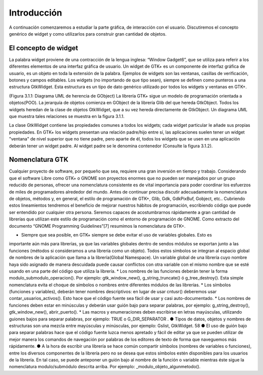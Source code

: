 Introducción
------------

A continuación comenzaremos a estudiar la parte gráfica, de interacción con el usuario. Discutiremos el concepto genérico de widget y como utilizarlos para construir gran cantidad de objetos.

El concepto de widget
=====================

La palabra widget proviene de una contracción de la lengua inglesa: “Window Gadget6”, que se utiliza
para referir a los diferentes elementos de una interfaz gráfica de usuario. Un widget de GTK+ es un
componente de interfaz gráfica de usuario, es un objeto en toda la extensión de la palabra. Ejemplos de
widgets son las ventanas, casillas de verificación, botones y campos editables. Los widgets (no
importando de que tipo sean), siempre se definen como punteros a una estructura GtkWidget. Esta
estructura es un tipo de dato genérico utilizado por todos los widgets y ventanas en GTK+.

(Figura 3.1.1: Diagrama UML de herencia de GObject)
La librería GTK+ sigue un modelo de programación orientada a objetos(POO). La jerarquía de
objetos comienza en GObject de la librería Glib del que hereda GtkObject. Todos los widgets
heredan de la clase de objetos GtkWidget, que a su vez hereda directamente de GtkObject. Un
diagrama UML que muestra tales relaciones se muestra en la figura 3.1.1.


La clase GtkWidget contiene las propiedades comunes a todos los widgets; cada widget
particular le añade sus propias propiedades. En GTK+ los widgets presentan una relación padre/hijo
entre sí, las aplicaciones suelen tener un widget "ventana" de nivel superior que no tiene padre, pero
aparte de él, todos los widgets que se usen en una aplicación deberán tener un widget padre. Al widget
padre se le denomina contenedor (Consulte la figura 3.1.2).


Nomenclatura GTK
================

Cualquier proyecto de software, por pequeño que sea, requiere una gran inversión en tiempo y trabajo.
Considerando que el software Libre como GTK+ o GNOME son proyectos enormes que no pueden ser
manejados por un grupo reducido de personas, ofrecer una nomenclatura consistente es de vital
importancia para poder coordinar los esfuerzos de miles de programadores alrededor del mundo.
Antes de continuar precisa discutir adecuadamente la nomenclatura de objetos, métodos y, en
general, el estilo de programación de GTK+, Glib, Gdk, GdkPixBuf, Gobject, etc.. Cubriendo
estos lineamientos tendremos el beneficio de mejorar nuestros hábitos de programación, escribiendo
código que puede ser entendido por cualquier otra persona.
Seremos capaces de acostumbrarnos rápidamente a gran cantidad de librerías que utilizan este
estilo de programación como el entorno de programación de GNOME.
Como extracto del documento “GNOME Programming Guidelines”[7] resumimos la
nomenclatura de GTK+. 

* Siempre que sea posible, en GTK+ siempre se debe evitar el uso de variables globales. Esto es
importante aún más para librerías, ya que las variables globales dentro de sendos módulos se
exportan junto a las funciones (métodos si consideramos a una librería como un objeto). Todos
estos símbolos se integran al espacio global de nombres de la aplicación que llama a la
librería(Global Namespace). Un variable global de una librería cuyo nombre haya sido asignado
de manera descuidada puede causar conflictos con otra variable con el mismo nombre que se
esté usando en una parte del código que utiliza la librería.
* Los nombres de las funciones deberán tener la forma modulo_submodulo_operacion().
Por ejemplo: gtk_window_new(), g_string_truncate() ó g_tree_destroy().
Esta simple nomenclatura evita el choque de símbolos o nombres entre diferentes módulos de
las librerías.
* Los símbolos (funciones y variables), deberán tener nombres descriptivos: en lugar de usar
cntusr() deberemos usar contar_usuarios_activos(). Esto hace que el código
fuente sea fácil de usar y casi auto-documentado.
* Los nombres de funciones deben estar en minúsculas y deberán usar guión bajo para separar
palabras, por ejemplo: g_string_destroy(), gtk_window_new(),
abrir_puerto().
* Las macros y enumeraciones deben escribirse en letras mayúsculas, utilizando guiones bajos
para separar palabras, por ejemplo: TRUE o G_DIR_SEPARATOR .
● Tipos de datos, objetos y nombres de estructuras son una mezcla entre mayúsculas y
minúsculas, por ejemplo: Gslist, GtkWidget.
58
● El uso de guión bajo para separar palabras hace que el código fuente luzca menos apretado y
fácil de editar ya que se pueden utilizar de mejor manera los comandos de navegación por
palabras de los editores de texto de forma que naveguemos más rápidamente.
● A la hora de escribir una librería se hace común compartir símbolos (nombres de variables o
funciones), entre los diversos componentes de la librería pero no se desea que estos símbolos
estén disponibles para los usuarios de la librería. En tal caso, se puede anteponer un guión bajo
al nombre de la función o variable mientras éste sigue la nomenclatura modulo/submódulo
descrita arriba. Por ejemplo: _modulo_objeto_algunmetodo().
